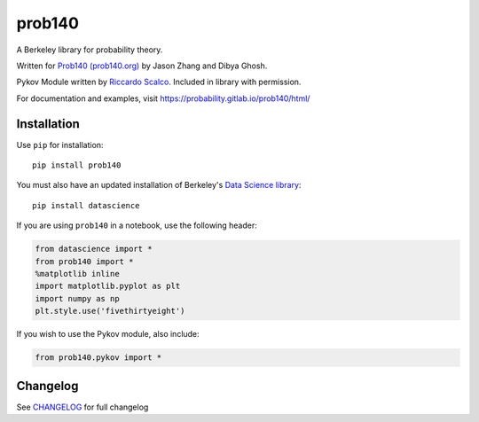 =======
prob140
=======

A Berkeley library for probability theory.

Written for `Prob140 (prob140.org) <prob140.org>`_  by Jason Zhang and Dibya Ghosh.

Pykov Module written by `Riccardo Scalco <https://github.com/riccardoscalco/Pykov>`_. Included in library with permission.


For documentation and examples, visit `https://probability.gitlab.io/prob140/html/ <https://probability.gitlab.io/prob140/html/>`_

.. image:: https://gitlab.com/probability/prob140/badges/master/build.svg
    :target: https://probability.gitlab.io/prob140/coverage
.. image:: https://gitlab.com/probability/prob140/badges/master/coverage.svg

Installation
============

Use ``pip`` for installation::

    pip install prob140

You must also have an updated installation of Berkeley's
`Data Science library <https://github.com/data-8/datascience>`_::

    pip install datascience
    

If you are using ``prob140`` in a notebook, use the following header:

.. code-block:: python

    from datascience import *
    from prob140 import *
    %matplotlib inline
    import matplotlib.pyplot as plt
    import numpy as np
    plt.style.use('fivethirtyeight')
    
If you wish to use the Pykov module, also include: 

.. code-block:: python

    from prob140.pykov import *


Changelog
=========

See `CHANGELOG <https://gitlab.com/probability/prob140/blob/master/CHANGELOG>`_ for full changelog